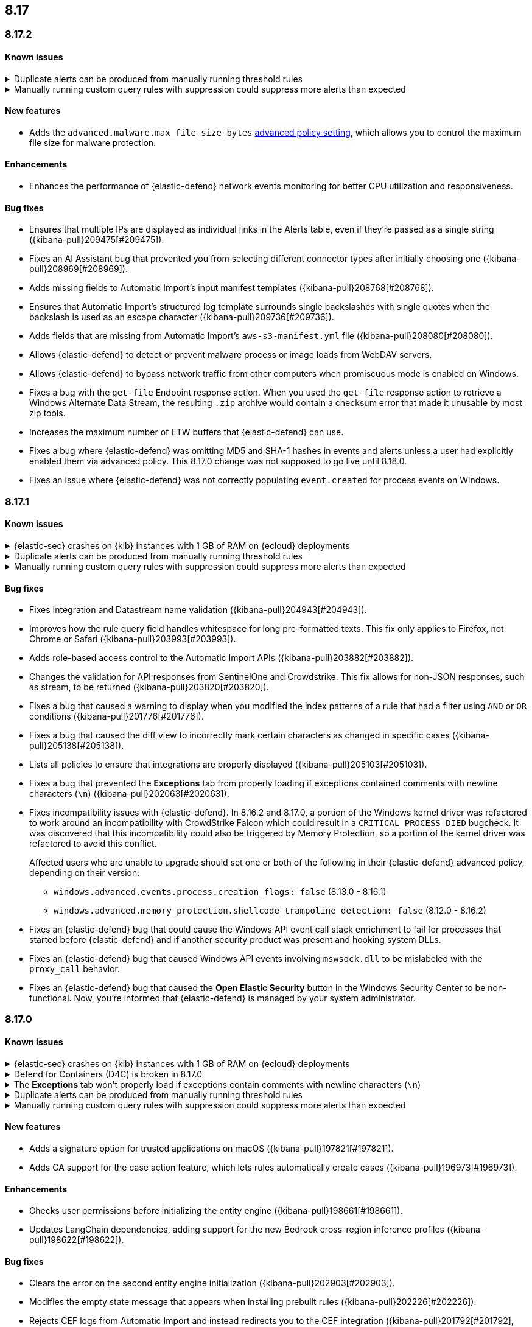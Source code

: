 [[release-notes-header-8.17.0]]
== 8.17

[discrete]
[[release-notes-8.17.2]]
=== 8.17.2

[discrete]
[[known-issue-8.17.2]]
==== Known issues

// tag::known-issue[]
[discrete]
.Duplicate alerts can be produced from manually running threshold rules 
[%collapsible]
====
*Details* +
On November 12, 2024, it was discovered that manually running threshold rules could produce duplicate alerts if the date range was already covered by a scheduled rule execution.
====
// end::known-issue[]

// tag::known-issue[]
[discrete]
.Manually running custom query rules with suppression could suppress more alerts than expected
[%collapsible]
====
*Details* +
On November 12, 2024, it was discovered that manually running a custom query rule with suppression could incorrectly inflate the number of suppressed alerts. 
====
// end::known-issue[]

[discrete]
[[features-8.17.2]]
==== New features
* Adds the `advanced.malware.max_file_size_bytes` <<adv-policy-settings,advanced policy setting>>, which allows you to control the maximum file size for malware protection.

[discrete]
[[enhancements-8.17.2]]
==== Enhancements
* Enhances the performance of {elastic-defend} network events monitoring for better CPU utilization and responsiveness.

[discrete]
[[bug-fixes-8.17.2]]
==== Bug fixes
* Ensures that multiple IPs are displayed as individual links in the Alerts table, even if they're passed as a single string ({kibana-pull}209475[#209475]).
* Fixes an AI Assistant bug that prevented you from selecting different connector types after initially choosing one ({kibana-pull}208969[#208969]).
* Adds missing fields to Automatic Import's input manifest templates ({kibana-pull}208768[#208768]).
* Ensures that Automatic Import's structured log template surrounds single backslashes with single quotes when the backslash is used as an escape character ({kibana-pull}209736[#209736]).
* Adds fields that are missing from Automatic Import's `aws-s3-manifest.yml` file ({kibana-pull}208080[#208080]).
* Allows {elastic-defend} to detect or prevent malware process or image loads from WebDAV servers.
* Allows {elastic-defend} to bypass network traffic from other computers when promiscuous mode is enabled on Windows. 
* Fixes a bug with the `get-file` Endpoint response action. When you used the `get-file` response action to retrieve a Windows Alternate Data Stream, the resulting `.zip` archive  would contain a checksum error that made it unusable by most zip tools.
* Increases the maximum number of ETW buffers that {elastic-defend} can use.
* Fixes a bug where {elastic-defend} was omitting MD5 and SHA-1 hashes in events and alerts unless a user had explicitly enabled them via advanced policy. This 8.17.0 change was not supposed to go live until 8.18.0.
* Fixes an issue where {elastic-defend} was not correctly populating `event.created` for process events on Windows.

[discrete]
[[release-notes-8.17.1]]
=== 8.17.1

[discrete]
[[known-issue-8.17.1]]
==== Known issues

// tag::known-issue[]
[discrete]
.{elastic-sec} crashes on {kib} instances with 1 GB of RAM on {ecloud} deployments
[%collapsible]
====
*Details* +
Whenever you open a page in {elastic-sec}, there's an attempt to install the {fleet} package with prebuilt rules. If the package hasn't been installed yet, {kib} starts downloading the latest version of it, then crashes with an `Out Of Memory` error. The process will then automatically restart and crash for the same reasons.

This issue was discovered on February 6, 2025.

*Workaround* +
To resolve this issue, increase {kib}'s RAM to 2 GB.

====
// end::known-issue[]

// tag::known-issue[]
[discrete]
.Duplicate alerts can be produced from manually running threshold rules 
[%collapsible]
====
*Details* +
On November 12, 2024, it was discovered that manually running threshold rules could produce duplicate alerts if the date range was already covered by a scheduled rule execution.
====
// end::known-issue[]

// tag::known-issue[]
[discrete]
.Manually running custom query rules with suppression could suppress more alerts than expected
[%collapsible]
====
*Details* +
On November 12, 2024, it was discovered that manually running a custom query rule with suppression could incorrectly inflate the number of suppressed alerts. 
====
// end::known-issue[]

[discrete]
[[bug-fixes-8.17.1]]
==== Bug fixes
* Fixes Integration and Datastream name validation ({kibana-pull}204943[#204943]).
* Improves how the rule query field handles whitespace for long pre-formatted texts. This fix only applies to Firefox, not Chrome or Safari ({kibana-pull}203993[#203993]).
* Adds role-based access control to the Automatic Import APIs ({kibana-pull}203882[#203882]).
* Changes the validation for API responses from SentinelOne and Crowdstrike. This fix allows for non-JSON responses, such as stream, to be returned ({kibana-pull}203820[#203820]).
* Fixes a bug that caused a warning to display when you modified the index patterns of a rule that had a filter using `AND` or `OR` conditions ({kibana-pull}201776[#201776]).
* Fixes a bug that caused the diff view to incorrectly mark certain characters as changed in specific cases ({kibana-pull}205138[#205138]).
* Lists all policies to ensure that integrations are properly displayed ({kibana-pull}205103[#205103]).
* Fixes a bug that prevented the **Exceptions** tab from properly loading if exceptions contained comments with newline characters (`\n`) ({kibana-pull}202063[#202063]).
* Fixes incompatibility issues with {elastic-defend}. In 8.16.2 and 8.17.0, a portion of the Windows kernel driver was refactored to work around an incompatibility with CrowdStrike Falcon which could result in a `CRITICAL_PROCESS_DIED` bugcheck. It was discovered that this incompatibility could also be triggered by Memory Protection, so a portion of the kernel driver was refactored to avoid this conflict.
+
Affected users who are unable to upgrade should set one or both of the following in their {elastic-defend} advanced policy, depending on their version:

** `windows.advanced.events.process.creation_flags: false` (8.13.0 - 8.16.1)
** `windows.advanced.memory_protection.shellcode_trampoline_detection: false` (8.12.0 - 8.16.2)
* Fixes an {elastic-defend} bug that could cause the Windows API event call stack enrichment to fail for processes that started before {elastic-defend} and if another security product was present and hooking system DLLs.
* Fixes an {elastic-defend} bug that caused Windows API events involving `mswsock.dll` to be mislabeled with the `proxy_call` behavior.
* Fixes an {elastic-defend} bug that caused the **Open Elastic Security** button in the Windows Security Center to be non-functional. Now, you're informed that {elastic-defend} is managed by your system administrator.

[discrete]
[[release-notes-8.17.0]]
=== 8.17.0

[discrete]
[[known-issue-8.17.0]]
==== Known issues

// tag::known-issue[]
[discrete]
.{elastic-sec} crashes on {kib} instances with 1 GB of RAM on {ecloud} deployments
[%collapsible]
====
*Details* +
Whenever you open a page in {elastic-sec}, there's an attempt to install the {fleet} package with prebuilt rules. If the package hasn't been installed yet, {kib} starts downloading the latest version of it, then crashes with an `Out Of Memory` error. The process will then automatically restart and crash for the same reasons.

This issue was discovered on February 6, 2025.

*Workaround* +
To resolve this issue, increase {kib}'s RAM to 2 GB.

====
// end::known-issue[]

[discrete]
.Defend for Containers (D4C) is broken in 8.17.0
[%collapsible]
====
Defend for Containers is broken in 8.17.0. If you use it, consider updating to 8.17.1 instead.
====

// tag::known-issue[201820]
[discrete]
.The **Exceptions** tab won't properly load if exceptions contain comments with newline characters (`\n`)  
[%collapsible]
====
*Details* +
On December 5, 2024, it was discovered that the **Exceptions** tab won't load properly if any exceptions contain comments with newline characters (`\n`). This issue occurs when you upgrade to 8.16.0 or later ({kibana-issue}201820[#201820]).

*Workaround* + 

Upgrade to 8.17.1, or follow the workarounds below.

For custom rules:

. From the **Rules** page, <<import-export-rules-ui,export>> the rule or rules with the affected exception lists. 
. Modify the `.ndjson` file so `comments` no longer contain newline characters.
. Return to the **Rules** page and <<import-export-rules-ui,re-import>> the rules. Ensure you select the **Overwrite existing exception lists with conflicting "list_id"** option.

For prebuilt rules: 

NOTE: If you only need to fix exceptions for the Elastic Endpoint rule, you can export and re-import its exception list from the <<shared-exception-lists,**Shared Exception Lists**>> page.

. Follow these steps to fetch the affected exception list ID or IDs that are associated with the rule: 
.. Find the affected rule's ID (`id`). From the **Rules** page, open the details of a rule, go to the page URL, and copy the string at the end. For example, in the URL http://host.name/app/security/rules/id/167a5f6f-2148-4792-8226-b5e7a58ef46e, the string at the end (`167a5f6f-2148-4792-8226-b5e7a58ef46e`) is the `id`.
.. Specify the `id` when fetching the rule's details using the {api-kibana}/operation/operation-readrule[Retrieve a detection rule API]. Here is an example request that includes the `id`:
+
[source,console]
----
curl -H 'Authorization: ApiKey API_KEY_HERE' -H 'kbn-xsrf: true' -H 'elastic-api-version: 2023-10-31' KIBANA_URL/api/detection_engine/rules?id=167a5f6f-2148-4792-8226-b5e7a58ef46e
----
+
.. The JSON response contains the `id`, `list_id`, and `namespace_type` values within the `exceptions_list` key (as shown below). You need these values when using the Exception list API to retrieve the affected exception list. 
+
[source,console]
----
{
  "id": "167a5f6f-2148-4792-8226-b5e7a58ef46e",
  "exceptions_list": [
    {
      "id": "490525a2-eb66-4320-95b5-88bdd1302dc4",
      "list_id": "f75aae6f-0229-413f-881d-81cb3abfbe2d",
      "namespace_type": "single"
    }
  ]
}
----
+
. Use the export exceptions API to retrieve the affected exception list. Insert the values for the `id`, `list_id`, and `namespace_type` parameters into the following API call:
+
[source,console]
----
curl -XPOST -H 'Authorization: ApiKey API_KEY_HERE' -H 'kbn-xsrf: true' -H 'elastic-api-version: 2023-10-31' 'KIBANA_URL/api/exception_lists/_export?list_id=f75aae6f-0229-413f-881d-81cb3abfbe2d&id=490525a2-eb66-4320-95b5-88bdd1302dc4&namespace_type=single' -o list.ndjson
----
+
. Modify the exception list's `.ndjson` file to ensure `comments[].comment` values don't contain newline characters (`\n`).
. Re-import the modified exception list using **Import exception lists** option on the <<shared-exception-lists,**Shared Exception Lists**>> page. The import will initially fail because the exception list already exists, and an option to overwrite the existing list will appear. Select the option, then resubmit the request to import the corrected exception list.
====
// end::known-issue[201820]

// tag::known-issue[]
[discrete]
.Duplicate alerts can be produced from manually running threshold rules 
[%collapsible]
====
*Details* +
On November 12, 2024, it was discovered that manually running threshold rules could produce duplicate alerts if the date range was already covered by a scheduled rule execution.

====
// end::known-issue[]

// tag::known-issue[]
[discrete]
.Manually running custom query rules with suppression could suppress more alerts than expected
[%collapsible]
====
*Details* +
On November 12, 2024, it was discovered that manually running a custom query rule with suppression could incorrectly inflate the number of suppressed alerts. 

====
// end::known-issue[]

[discrete]
[[features-8.17.0]]
==== New features
* Adds a signature option for trusted applications on macOS ({kibana-pull}197821[#197821]).
* Adds GA support for the case action feature, which lets rules automatically create cases ({kibana-pull}196973[#196973]).

[discrete]
[[enhancements-8.17.0]]
==== Enhancements
* Checks user permissions before initializing the entity engine ({kibana-pull}198661[#198661]).
* Updates LangChain dependencies, adding support for the new Bedrock cross-region inference profiles ({kibana-pull}198622[#198622]).

[discrete]
[[bug-fixes-8.17.0]]
==== Bug fixes
* Clears the error on the second entity engine initialization ({kibana-pull}202903[#202903]).
* Modifies the empty state message that appears when installing prebuilt rules ({kibana-pull}202226[#202226]).
* Rejects CEF logs from Automatic Import and instead redirects you to the CEF integration ({kibana-pull}201792[#201792], {kibana-pull}202994[#202994]).
* Fixes a bug in Automatic Import where icons did not display after the integration was installed ({kibana-pull}201139[#201139]).
* Removes an erroneous duplicate Preserve Original Event flag as one was additionally added from the common settings file ({kibana-pull}201622[#201622]).
* Turns off the **Install All** button on the **Add Elastic Rules** page while rules are being installed ({kibana-pull}201731[#201731]).
* Turns off the **Add note** button in the alert details flyout if you don't have the appropriate permission ({kibana-pull}201707[#201707]).
* Removes fields with an `@` from the script processor ({kibana-pull}201548[#201548]).
* Fixes an issue that could interfere with Knowledge Base setup ({kibana-pull}201175[#201175]).
* Fixes an issue with Gemini streaming in the AI Assistant ({kibana-pull}201299[#201299]).
* Updates LangChain dependencies, adding support for the new Bedrock cross-region inference endpoints ({kibana-pull}198622[#198622]).
* Fixes a bug with threshold rules that prevented cardinality details from appearing ({kibana-pull}201162[#201162]).
* Fixes a bug that caused an entity engine to get stuck in the `Installing` status if the default Security data view didn't exist. With this fix, engines now correctly report the `Error` state ({kibana-pull}201140[#201140]).
* Fixes an issue that prevented you from successfully importing TSV files with asset criticality data if you're on Windows ({kibana-pull}199791[#199791]).
* Fixes asset criticality index issue when setting up entity engines concurrently ({kibana-pull}199486[#199486]).
* Fixes a bug where the `@timestamp` field wouldn't update upon asset criticality soft delete ({kibana-pull}196722[#196722]).
* Fixes a bug that prevented the save notification from displaying on duplicated Timelines with changes ({kibana-pull}198652[#198652]).
* Improves the flow for the Insights section in the alert details flyout ({kibana-pull}197349[#197349]).
* Fixes an issue where users without the {fleet} `read` permission were blocked from interacting with any onboarding card ({kibana-pull}202413[#202413]).
* Improves {elastic-defend} for Linux endpoints by enabling process information enrichment for file and network events when process events are disabled.
* Improves {elastic-defend} by refactoring the kernel driver to work around a `CRITICAL_PROCESS_DIED` bug check (BSOD) that can occur due to a conflict with CrowdStrike Falcon.
* Fixes an issue in {elastic-defend} versions 8.15.2 and 8.15.3 which can result in Windows boot failure `0xC000007B` referencing `ElasticElam.sys` or recovery mode prompt at boot. We have only received reports of this happening when {elastic-defend} is installed alongside CrowdStrike Falcon.
* Fixes an {elastic-defend} bug where the Linux system call (`setsid`) wasn't properly gathered for RHEL 9/CentOS Stream 9 process events.
* Fixes an issue where {elastic-defend} can enter an infinite loop if an external application opens and retains handles to files within {elastic-defend}s directory while it is processing a `get-file` response action. This can result in {elastic-defend} flooding Elasticsearch with documents until the handles are closed.